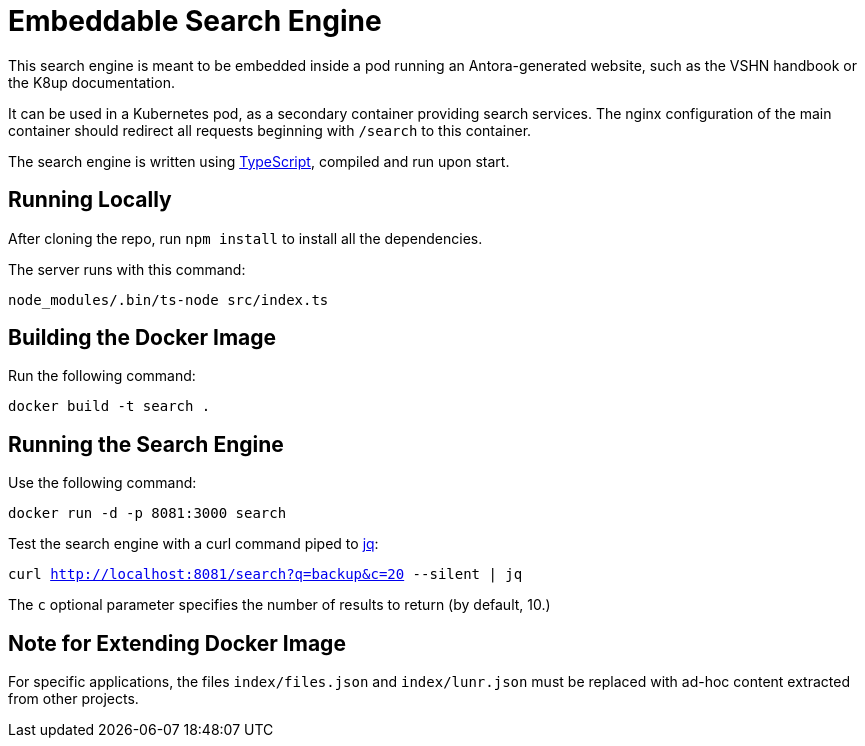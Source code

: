 = Embeddable Search Engine

This search engine is meant to be embedded inside a pod running an Antora-generated website, such as the VSHN handbook or the K8up documentation.

It can be used in a Kubernetes pod, as a secondary container providing search services. The nginx configuration of the main container should redirect all requests beginning with `/search` to this container.

The search engine is written using https://www.typescriptlang.org/[TypeScript], compiled and run upon start.

== Running Locally

After cloning the repo, run `npm install` to install all the dependencies.

The server runs with this command:

`node_modules/.bin/ts-node src/index.ts`

== Building the Docker Image

Run the following command:

`docker build -t search .`

== Running the Search Engine

Use the following command:

`docker run -d -p 8081:3000 search`

Test the search engine with a curl command piped to https://stedolan.github.io/jq/[jq]:

`curl http://localhost:8081/search?q=backup&c=20 --silent | jq`

The `c` optional parameter specifies the number of results to return (by default, 10.)

== Note for Extending Docker Image

For specific applications, the files `index/files.json` and `index/lunr.json` must be replaced with ad-hoc content extracted from other projects.
